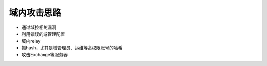 域内攻击思路
========================================
- 通过域控相关漏洞
- 利用错误的域管理配置
- 域内relay
- 抓hash，尤其是域管理员、运维等高权限账号的哈希
- 攻击Exchange等服务器

